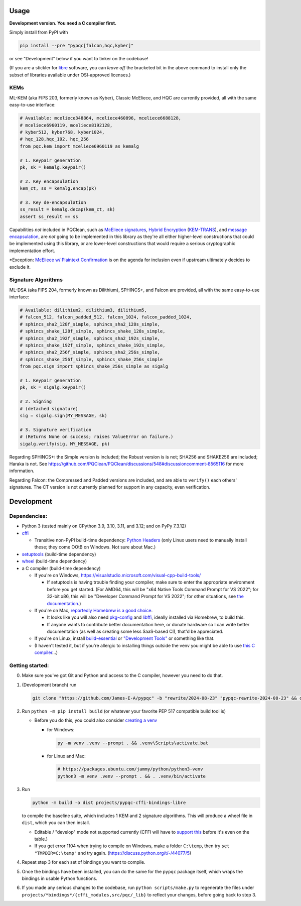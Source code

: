 Usage
=====

**Development version. You need a C compiler first.**

Simply install from PyPI with

.. code-block:: cmd

    pip install --pre "pypqc[falcon,hqc,kyber]"

or see "Development" below if you want to tinker on the codebase!

(If you are a stickler for `libre <https://www.gnu.org/philosophy/free-sw.en.html#clarifying>`_
software, you can *leave off* the bracketed bit in the above command to install
only the subset of libraries available under OSI-approved licenses.)

KEMs
----

ML-KEM (aka FIPS 203, formerly known as Kyber), Classic McEliece, and HQC are
currently provided, all with the same easy-to-use interface:

.. code-block:: python

    # Available: mceliece348864, mceliece460896, mceliece6688128,
    # mceliece6960119, mceliece8192128,
    # kyber512, kyber768, kyber1024,
    # hqc_128,hqc_192, hqc_256
    from pqc.kem import mceliece6960119 as kemalg
    
    # 1. Keypair generation
    pk, sk = kemalg.keypair()
    
    # 2. Key encapsulation
    kem_ct, ss = kemalg.encap(pk)
    
    # 3. Key de-encapsulation
    ss_result = kemalg.decap(kem_ct, sk)
    assert ss_result == ss

Capabilities *not* included in PQClean, such as `McEliece signatures`_,
`Hybrid Encryption`_ (`KEM-TRANS`_), and `message encapsulation`_, are
*not* going to be implemented in this library as they're all either
higher-level constructions that could be implemented using this library,
or are lower-level constructions that would require a serious cryptographic
implementation effort.

\*Exception: `McEliece w/ Plaintext Confirmation <https://www.github.com/thomwiggers/mceliece-clean/issues/3>`_
is on the agenda for inclusion even if upstream ultimately decides to exclude it.

Signature Algorithms
--------------------

ML-DSA (aka FIPS 204, formerly known as Dilithium), SPHINCS+, and Falcon are
provided, all with the same easy-to-use interface:

.. code-block:: python

    # Available: dilithium2, dilithium3, dilithium5,
    # falcon_512, falcon_padded_512, falcon_1024, falcon_padded_1024,
    # sphincs_sha2_128f_simple, sphincs_sha2_128s_simple,
    # sphincs_shake_128f_simple, sphincs_shake_128s_simple,
    # sphincs_sha2_192f_simple, sphincs_sha2_192s_simple,
    # sphincs_shake_192f_simple, sphincs_shake_192s_simple,
    # sphincs_sha2_256f_simple, sphincs_sha2_256s_simple,
    # sphincs_shake_256f_simple, sphincs_shake_256s_simple
    from pqc.sign import sphincs_shake_256s_simple as sigalg
    
    # 1. Keypair generation
    pk, sk = sigalg.keypair()
    
    # 2. Signing
    # (detached signature)
    sig = sigalg.sign(MY_MESSAGE, sk)
    
    # 3. Signature verification
    # (Returns None on success; raises ValueError on failure.)
    sigalg.verify(sig, MY_MESSAGE, pk)

Regarding SPHINCS+: the Simple version is included; the Robust version is is not;
SHA256 and SHAKE256 are included; Haraka is not. See https://github.com/PQClean/PQClean/discussions/548#discussioncomment-8565116
for more information.

Regarding Falcon: the Compressed and Padded versions are included, and are able to
``verify()`` each others' signatures. The CT version is not currently planned for
support in any capacity, even verification.

Development
===========

Dependencies:
-------------

- Python 3 (tested mainly on CPython 3.9, 3.10, 3.11, and 3.12; and on PyPy
  7.3.12)

- cffi_

  - Transitive non-PyPI build-time dependency: `Python Headers`_ (only Linux users
    need to manually install these; they come OOtB on Windows. Not sure about Mac.)

- setuptools_ (build-time dependency)

- wheel_ (build-time dependency)

- a C compiler (build-time dependency)

  - If you're on Windows, https://visualstudio.microsoft.com/visual-cpp-build-tools/

    - If setuptools is having trouble finding your compiler, make sure to
      enter the appropriate environment before you get started. (For AMD64,
      this will be "x64 Native Tools Command Prompt for VS 2022"; for 32-bit
      x86, this will be "Developer Command Prompt for VS 2022"; for other
      situations, see `the documentation <https://learn.microsoft.com/en-us/cpp/build/building-on-the-command-line?view=msvc-170>`_.)

  - If you're on Mac,
    `reportedly Homebrew is a good choice <https://cffi.readthedocs.io/en/latest/installation.html#macos-x>`_.

    - It looks like you will also need `pkg-config <https://freedesktop.org/wiki/Software/pkg-config/>`_
      and `libffi <https://sourceware.org/libffi/>`_, ideally installed via Homebrew,
      to build this.

      .. OH MY GODDDDDD WHY IS RST FORMATTING SO HARD https://stackoverflow.com/posts/comments/65215146

    - If anyone wants to contribute better documentation here, or donate
      hardware so I can write better documentation (as well as creating
      some less SaaS-based CI), that'd be appreciated.

  - If you're on Linux, install build-essential_ or `"Development Tools"`_ or
    something like that.

  - (I haven't tested it, but if you're allergic to installing things outside
    the venv you might be able to use
    `this C compiler <https://pypi.org/project/ziglang/>`_...)

Getting started:
----------------

0. Make sure you've got Git and Python and access to the C compiler, however you need to do that.

1. (Development branch) run

   .. code-block:: cmd

      git clone "https://github.com/James-E-A/pypqc" -b "rewrite/2024-08-23" "pypqc-rewrite-2024-08-23" && cd "pypqc-rewrite-2024-08-23"

2. Run ``python -m pip install build`` (or whatever your favorite PEP 517 compatible build tool is)

   - Before you do this, you could also consider `creating a venv <https://www.bitecode.dev/p/relieving-your-python-packaging-pain>`_

     - for Windows:

       .. code-block:: cmd

          py -m venv .venv --prompt . && .venv\Scripts\activate.bat

     - for Linux and Mac:

       .. code-block:: bash

           # https://packages.ubuntu.com/jammy/python/python3-venv
           python3 -m venv .venv --prompt . && . .venv/bin/activate

3. Run

   .. code-block:: cmd

      python -m build -o dist projects/pypqc-cffi-bindings-libre

   to compile the baseline suite, which includes 1 KEM and 2 signature
   algorithms. This will produce a wheel file in ``dist``, which you can
   then install.

   - Editable / "develop" mode not supported currently (CFFI will have to
     `support this <https://setuptools.pypa.io/en/latest/userguide/extension.html#setuptools.command.build.SubCommand.editable_mode>`_
     before it's even on the table.)

   - If you get error 1104 when trying to compile on Windows, make a folder ``C:\temp``, then try ``set "TMPDIR=C:\temp"`` and try again. (https://discuss.python.org/t/-/44077/5)

4. Repeat step 3 for each set of bindings you want to compile.

5. Once the bindings have been installed, you can do the same for the
   ``pypqc`` package itself, which wraps the bindings in usable Python
   functions.

6. If you made any serious changes to the codebase, run ``python scripts/make.py``
   to regenerate the files under ``projects/*bindings*/{cffi_modules,src/pqc/_lib}``
   to reflect your changes, before going back to step 3.


.. _`McEliece Signatures`: https://web.archive.org/web/20190501070335/https://link.springer.com/content/pdf/10.1007/3-540-45682-1_10.pdf#%5B%7B%22num%22%3A43%2C%22gen%22%3A0%7D%2C%7B%22name%22%3A%22Fit%22%7D%5D
.. _`Hybrid Encryption`: https://en.wikipedia.org/wiki/Hybrid_encryption
.. _`KEM-TRANS`: https://www.ietf.org/archive/id/draft-perret-prat-lamps-cms-pq-kem-00.html#name-kem-key-transport-mechanism
.. _`message encapsulation`: https://en.wikipedia.org/wiki/Cryptographic_Message_Syntax

.. _cffi: https://cffi.readthedocs.io/en/release-1.16/
.. _wheel: https://wheel.readthedocs.io/
.. _setuptools: https://setuptools.pypa.io/en/stable/
.. _`Python Headers`: https://packages.ubuntu.com/jammy/python3-dev
.. _build-essential: https://packages.ubuntu.com/jammy/build-essential
.. _`"Development Tools"`: https://git.rockylinux.org/rocky/comps/-/blob/e6c8f29a7686326a731ea72b6caa06dabc7801b5/comps-rocky-9-lh.xml#L2169
